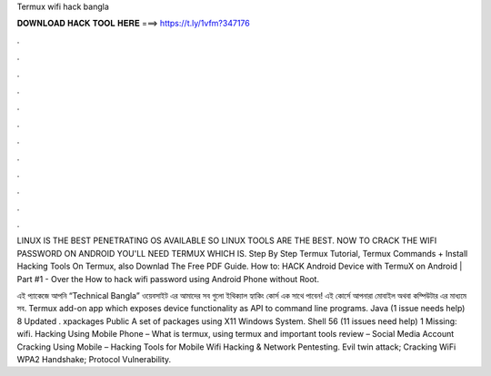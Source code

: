 Termux wifi hack bangla



𝐃𝐎𝐖𝐍𝐋𝐎𝐀𝐃 𝐇𝐀𝐂𝐊 𝐓𝐎𝐎𝐋 𝐇𝐄𝐑𝐄 ===> https://t.ly/1vfm?347176



.



.



.



.



.



.



.



.



.



.



.



.

LINUX IS THE BEST PENETRATING OS AVAILABLE SO LINUX TOOLS ARE THE BEST. NOW TO CRACK THE WIFI PASSWORD ON ANDROID YOU'LL NEED TERMUX WHICH IS. Step By Step Termux Tutorial, Termux Commands + Install Hacking Tools On Termux, also Downlad The Free PDF Guide. How to: HACK Android Device with TermuX on Android | Part #1 - Over the How to hack wifi password using Android Phone without Root.

এই প্যাকেজে আপনি “Technical Bangla” ওয়েবসাইট এর আমাদের সব গুলো ইথিক্যাল হ্যাকিং কোর্স এক সাথে পাবেন! এই কোর্সে আপনারা মোবাইল অথবা কম্পিউটার এর মাধ্যমে সব. Termux add-on app which exposes device functionality as API to command line programs. Java (1 issue needs help) 8 Updated . xpackages Public A set of packages using X11 Windows System. Shell 56 (11 issues need help) 1 Missing: wifi. Hacking Using Mobile Phone – What is termux, using termux and important tools review – Social Media Account Cracking Using Mobile – Hacking Tools for Mobile Wifi Hacking & Network Pentesting. Evil twin attack; Cracking WiFi WPA2 Handshake; Protocol Vulnerability.
